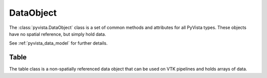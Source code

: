 DataObject
==========

The :class:`pyvista.DataObject` class is a set of common methods and attributes
for all PyVista types. These objects have no spatial reference, but simply
hold data.

See :ref:`pyvista_data_model` for further details.

.. autosummary::
   :toctree: _autosummary
   :template: custom-class-template.rst

   pyvista.DataObject


Table
-----

The table class is a non-spatially referenced data object that can be used on
VTK pipelines and holds arrays of data.

.. autosummary::
   :toctree: _autosummary
   :template: custom-class-template.rst

   pyvista.Table
